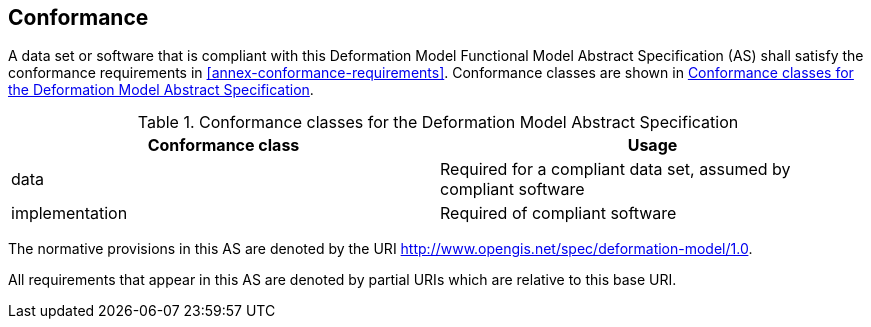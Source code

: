 
== Conformance

A data set or software that is compliant with this Deformation Model Functional Model Abstract Specification (AS) shall satisfy the conformance requirements in <<annex-conformance-requirements>>.  Conformance classes are shown in <<table-conformance-classes>>.

[[table-conformance-classes]]
.Conformance classes for the Deformation Model Abstract Specification
[options="header"]
[valign="top"]
|=== 
|Conformance class | Usage
|data |Required for a compliant data set, assumed by compliant software
|implementation |Required of compliant software
|===

The normative provisions in this AS are denoted by the URI http://www.opengis.net/spec/deformation-model/1.0.

All requirements that appear in this AS are denoted by partial URIs which are relative to this base URI.


